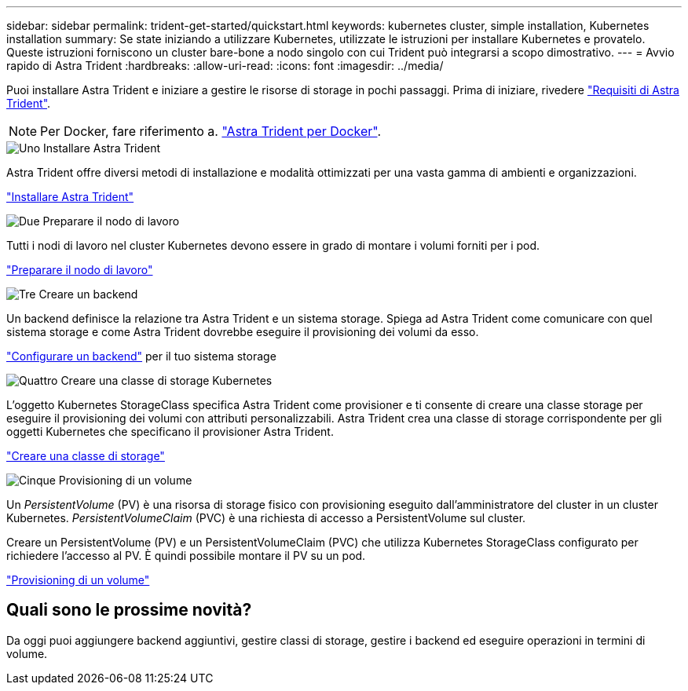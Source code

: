 ---
sidebar: sidebar 
permalink: trident-get-started/quickstart.html 
keywords: kubernetes cluster, simple installation, Kubernetes installation 
summary: Se state iniziando a utilizzare Kubernetes, utilizzate le istruzioni per installare Kubernetes e provatelo. Queste istruzioni forniscono un cluster bare-bone a nodo singolo con cui Trident può integrarsi a scopo dimostrativo. 
---
= Avvio rapido di Astra Trident
:hardbreaks:
:allow-uri-read: 
:icons: font
:imagesdir: ../media/


[role="lead"]
Puoi installare Astra Trident e iniziare a gestire le risorse di storage in pochi passaggi. Prima di iniziare, rivedere link:requirements.html["Requisiti di Astra Trident"].


NOTE: Per Docker, fare riferimento a. link:../trident-docker/deploy-docker.html["Astra Trident per Docker"].

.image:https://raw.githubusercontent.com/NetAppDocs/common/main/media/number-1.png["Uno"] Installare Astra Trident
[role="quick-margin-para"]
Astra Trident offre diversi metodi di installazione e modalità ottimizzati per una vasta gamma di ambienti e organizzazioni.

[role="quick-margin-para"]
link:../trident-get-started/kubernetes-deploy.html["Installare Astra Trident"]

.image:https://raw.githubusercontent.com/NetAppDocs/common/main/media/number-2.png["Due"] Preparare il nodo di lavoro
[role="quick-margin-para"]
Tutti i nodi di lavoro nel cluster Kubernetes devono essere in grado di montare i volumi forniti per i pod.

[role="quick-margin-para"]
link:../trident-use/worker-node-prep.html["Preparare il nodo di lavoro"]

.image:https://raw.githubusercontent.com/NetAppDocs/common/main/media/number-3.png["Tre"] Creare un backend
[role="quick-margin-para"]
Un backend definisce la relazione tra Astra Trident e un sistema storage. Spiega ad Astra Trident come comunicare con quel sistema storage e come Astra Trident dovrebbe eseguire il provisioning dei volumi da esso.

[role="quick-margin-para"]
link:../trident-use/backends.html["Configurare un backend"] per il tuo sistema storage

.image:https://raw.githubusercontent.com/NetAppDocs/common/main/media/number-4.png["Quattro"] Creare una classe di storage Kubernetes
[role="quick-margin-para"]
L'oggetto Kubernetes StorageClass specifica Astra Trident come provisioner e ti consente di creare una classe storage per eseguire il provisioning dei volumi con attributi personalizzabili. Astra Trident crea una classe di storage corrispondente per gli oggetti Kubernetes che specificano il provisioner Astra Trident.

[role="quick-margin-para"]
link:../trident-use/create-stor-class.html["Creare una classe di storage"]

.image:https://raw.githubusercontent.com/NetAppDocs/common/main/media/number-5.png["Cinque"] Provisioning di un volume
[role="quick-margin-para"]
Un _PersistentVolume_ (PV) è una risorsa di storage fisico con provisioning eseguito dall'amministratore del cluster in un cluster Kubernetes. _PersistentVolumeClaim_ (PVC) è una richiesta di accesso a PersistentVolume sul cluster.

[role="quick-margin-para"]
Creare un PersistentVolume (PV) e un PersistentVolumeClaim (PVC) che utilizza Kubernetes StorageClass configurato per richiedere l'accesso al PV. È quindi possibile montare il PV su un pod.

[role="quick-margin-para"]
link:../trident-use/vol-provision.html["Provisioning di un volume"]



== Quali sono le prossime novità?

Da oggi puoi aggiungere backend aggiuntivi, gestire classi di storage, gestire i backend ed eseguire operazioni in termini di volume.
